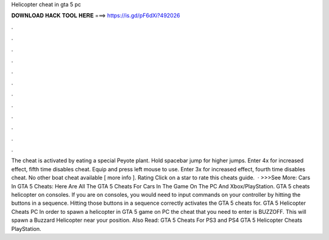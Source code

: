Helicopter cheat in gta 5 pc

𝐃𝐎𝐖𝐍𝐋𝐎𝐀𝐃 𝐇𝐀𝐂𝐊 𝐓𝐎𝐎𝐋 𝐇𝐄𝐑𝐄 ===> https://is.gd/pF6dXi?492026

.

.

.

.

.

.

.

.

.

.

.

.

The cheat is activated by eating a special Peyote plant. Hold spacebar jump for higher jumps. Enter 4x for increased effect, fifth time disables cheat. Equip and press left mouse to use. Enter 3x for increased effect, fourth time disables cheat. No other boat cheat available [ more info ]. Rating Click on a star to rate this cheats guide.  · >>>See More: Cars In GTA 5 Cheats: Here Are All The GTA 5 Cheats For Cars In The Game On The PC And Xbox/PlayStation. GTA 5 cheats helicopter on consoles. If you are on consoles, you would need to input commands on your controller by hitting the buttons in a sequence. Hitting those buttons in a sequence correctly activates the GTA 5 cheats for. GTA 5 Helicopter Cheats PC In order to spawn a helicopter in GTA 5 game on PC the cheat that you need to enter is BUZZOFF. This will spawn a Buzzard Helicopter near your position. Also Read: GTA 5 Cheats For PS3 and PS4 GTA 5 Helicopter Cheats PlayStation.